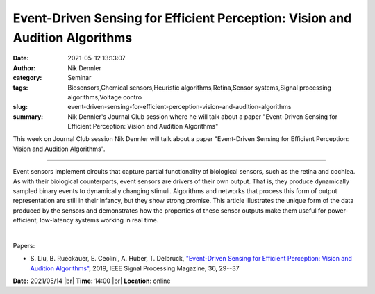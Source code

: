 Event-Driven Sensing for Efficient Perception: Vision and Audition Algorithms
##############################################################################
:date: 2021-05-12 13:13:07
:author: Nik Dennler
:category: Seminar
:tags: Biosensors,Chemical sensors,Heuristic algorithms,Retina,Sensor systems,Signal processing algorithms,Voltage contro
:slug: event-driven-sensing-for-efficient-perception-vision-and-audition-algorithms
:summary: Nik Dennler's Journal Club session where he will talk about a paper "Event-Driven Sensing for Efficient Perception: Vision and Audition Algorithms"

This week on Journal Club session Nik Dennler will talk about a paper "Event-Driven Sensing for Efficient Perception: Vision and Audition Algorithms".

------------

Event sensors implement circuits that capture partial functionality of
biological sensors, such as the retina and cochlea. As with their
biological counterparts, event sensors are drivers of their own
output. That is, they produce dynamically sampled binary events to
dynamically changing stimuli. Algorithms and networks that process
this form of output representation are still in their infancy, but
they show strong promise. This article illustrates the unique form of
the data produced by the sensors and demonstrates how the properties
of these sensor outputs make them useful for power-efficient,
low-latency systems working in real time.

|

Papers:

- S. Liu, B. Rueckauer, E. Ceolini, A. Huber, T. Delbruck, `"Event-Driven Sensing for Efficient Perception: Vision and Audition Algorithms"
  <https://doi.org/10.1109/MSP.2019.2928127>`__,  2019, IEEE Signal Processing Magazine, 36, 29--37


**Date:** 2021/05/14 |br|
**Time:** 14:00 |br|
**Location**: online

.. |br| raw:: html

	<br />
